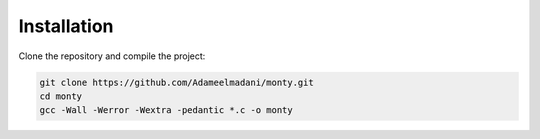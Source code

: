 Installation
============

Clone the repository and compile the project:

.. code-block:: bash

   git clone https://github.com/Adameelmadani/monty.git
   cd monty
   gcc -Wall -Werror -Wextra -pedantic *.c -o monty